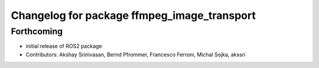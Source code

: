 ^^^^^^^^^^^^^^^^^^^^^^^^^^^^^^^^^^^^^^^^^^^^
Changelog for package ffmpeg_image_transport
^^^^^^^^^^^^^^^^^^^^^^^^^^^^^^^^^^^^^^^^^^^^

Forthcoming
-----------
* initial release of ROS2 package
* Contributors: Akshay Srinivasan, Bernd Pfrommer, Francesco Ferroni, Michal Sojka, akssri
